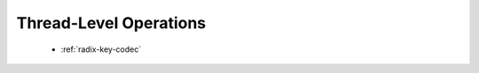 .. meta::
  :description: rocPRIM documentation and API reference library
  :keywords: rocPRIM, ROCm, API, documentation

.. _thread-index:

********************************************************************
 Thread-Level Operations
********************************************************************

   * :ref:`radix-key-codec`
